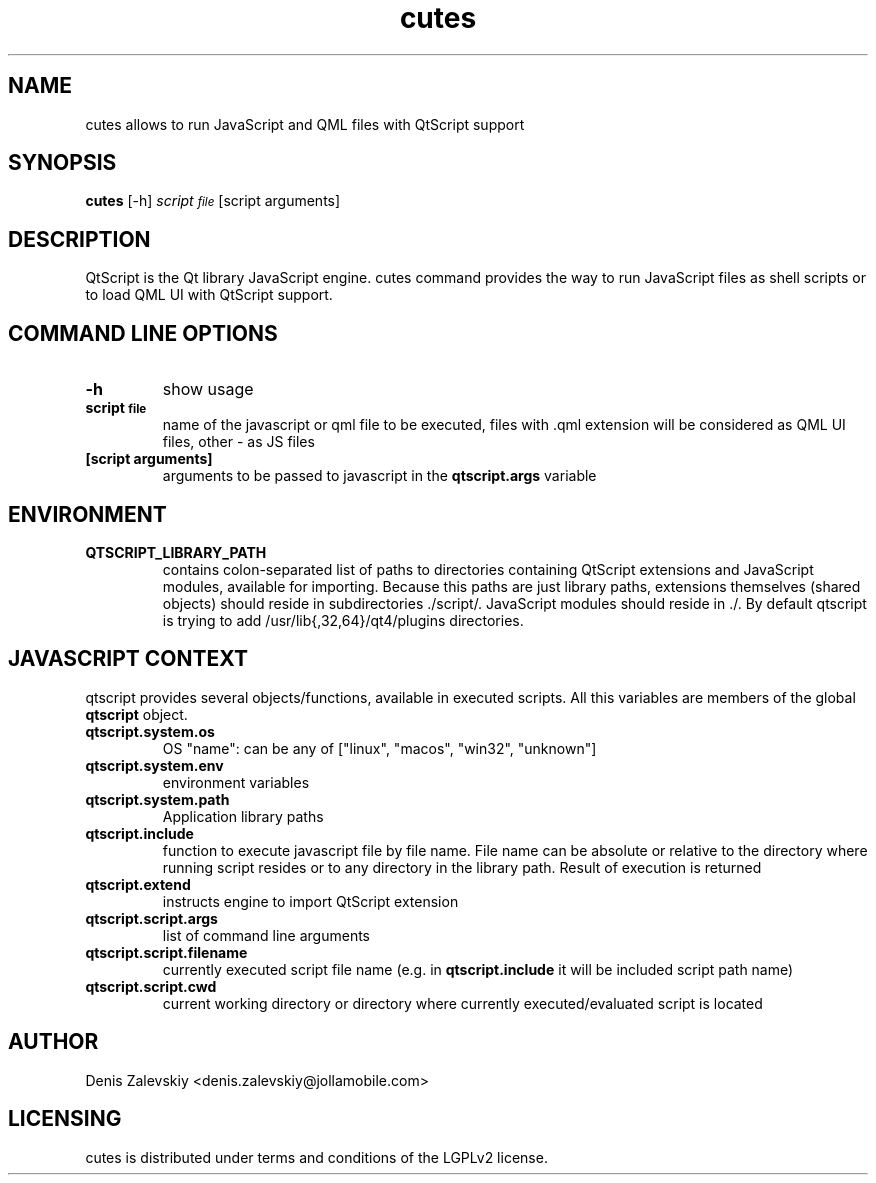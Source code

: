 .TH "cutes" "1" "Jolla Ltd." "Feb 11, 2013"
.SH "NAME"
.PP
cutes allows to run JavaScript and QML files with QtScript support
.SH "SYNOPSIS"
.PP
\fBcutes\fP [-h] \fIscript\d\s-2file\s+2\u\fP [script arguments]
.SH "DESCRIPTION"
.PP
QtScript is the Qt library JavaScript engine. cutes command
provides the way to run JavaScript files as shell scripts or to load QML
UI with QtScript support.
.SH "COMMAND LINE OPTIONS"
.TP
\fB\fB-h\fP\fP
show usage
.TP
\fB\fBscript\d\s-2file\s+2\u\fP\fP
name of the javascript or qml file to be executed,
files with .qml extension will be considered as 
QML UI files, other - as JS files
.TP
\fB\fB[script arguments]\fP\fP
arguments to be passed to javascript in
the \fBqtscript.args\fP variable
.SH "ENVIRONMENT"
.TP
\fB\fBQTSCRIPT\_LIBRARY\_PATH\fP\fP
contains colon-separated list of
paths to directories containing QtScript extensions and
JavaScript modules, available for importing. Because this paths
are just library paths, extensions themselves (shared objects)
should reside in subdirectories ./script/. JavaScript modules
should reside in ./. By default qtscript is trying to add
/usr/lib{,32,64}/qt4/plugins directories.
.SH "JAVASCRIPT CONTEXT"
.PP
qtscript provides several objects/functions, available in executed
scripts. All this variables are members of the global \fBqtscript\fP
object.

.TP
\fB\fBqtscript.system.os\fP\fP
OS "name": can be any of ["linux", "macos",
"win32", "unknown"]
.TP
\fB\fBqtscript.system.env\fP\fP
environment variables
.TP
\fB\fBqtscript.system.path\fP\fP
Application library paths
.TP
\fB\fBqtscript.include\fP\fP
function to execute javascript file by file
name. File name can be absolute or relative to the directory
where running script resides or to any directory in the library
path. Result of execution is returned
.TP
\fB\fBqtscript.extend\fP\fP
instructs engine to import QtScript extension
.TP
\fB\fBqtscript.script.args\fP\fP
list of command line arguments
.TP
\fB\fBqtscript.script.filename\fP\fP
currently executed script file name
(e.g. in \fBqtscript.include\fP it will be included script path name)
.TP
\fB\fBqtscript.script.cwd\fP\fP
current working directory or directory
where currently executed/evaluated script is located
.SH "AUTHOR"
.PP
Denis Zalevskiy <denis.zalevskiy@jollamobile.com>
.SH "LICENSING"
.PP
cutes is distributed under terms and conditions of the LGPLv2
license.
